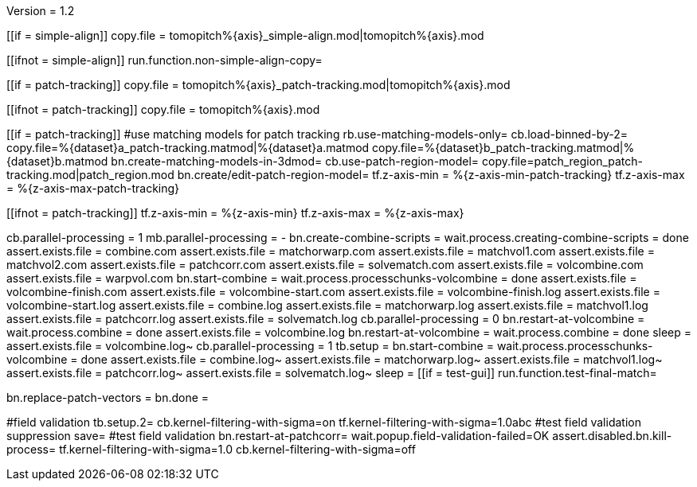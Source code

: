 Version = 1.2

[function = copy]
[[if = simple-align]]
  copy.file = tomopitch%{axis}_simple-align.mod|tomopitch%{axis}.mod
[[]]
[[ifnot = simple-align]]
  run.function.non-simple-align-copy=
[[]]


[function = non-simple-align-copy]
[[if = patch-tracking]]
  copy.file = tomopitch%{axis}_patch-tracking.mod|tomopitch%{axis}.mod
[[]]
[[ifnot = patch-tracking]]
  copy.file = tomopitch%{axis}.mod
[[]]

[function = main]
[[if = patch-tracking]]
	#use matching models for patch tracking
	rb.use-matching-models-only=
	cb.load-binned-by-2=
	copy.file=%{dataset}a_patch-tracking.matmod|%{dataset}a.matmod
	copy.file=%{dataset}b_patch-tracking.matmod|%{dataset}b.matmod
	bn.create-matching-models-in-3dmod=
	cb.use-patch-region-model=
	copy.file=patch_region_patch-tracking.mod|patch_region.mod
	bn.create/edit-patch-region-model=
  tf.z-axis-min = %{z-axis-min-patch-tracking}
  tf.z-axis-max = %{z-axis-max-patch-tracking}
[[]]
[[ifnot = patch-tracking]]
  tf.z-axis-min = %{z-axis-min}
  tf.z-axis-max = %{z-axis-max}
[[]]
cb.parallel-processing = 1
mb.parallel-processing = -
bn.create-combine-scripts =
wait.process.creating-combine-scripts = done
assert.exists.file = combine.com
assert.exists.file = matchorwarp.com
assert.exists.file = matchvol1.com
assert.exists.file = matchvol2.com
assert.exists.file = patchcorr.com
assert.exists.file = solvematch.com
assert.exists.file = volcombine.com
assert.exists.file = warpvol.com
bn.start-combine =
wait.process.processchunks-volcombine = done
assert.exists.file = volcombine-finish.com
assert.exists.file = volcombine-start.com
assert.exists.file = volcombine-finish.log
assert.exists.file = volcombine-start.log
assert.exists.file = combine.log
assert.exists.file = matchorwarp.log
assert.exists.file = matchvol1.log
assert.exists.file = patchcorr.log
assert.exists.file = solvematch.log
cb.parallel-processing = 0
bn.restart-at-volcombine =
wait.process.combine = done
assert.exists.file = volcombine.log
bn.restart-at-volcombine =
wait.process.combine = done
sleep =
assert.exists.file = volcombine.log~
cb.parallel-processing = 1
tb.setup = 
bn.start-combine =
wait.process.processchunks-volcombine = done
assert.exists.file = combine.log~
assert.exists.file = matchorwarp.log~
assert.exists.file = matchvol1.log~
assert.exists.file = patchcorr.log~
assert.exists.file = solvematch.log~
sleep = 
[[if = test-gui]]
  run.function.test-final-match=
[[]]
bn.replace-patch-vectors =
bn.done =


[function = test-final-match]
#field validation
tb.setup.2=
cb.kernel-filtering-with-sigma=on
tf.kernel-filtering-with-sigma=1.0abc
#test field validation suppression
save=
#test field validation
bn.restart-at-patchcorr=
wait.popup.field-validation-failed=OK
assert.disabled.bn.kill-process=
tf.kernel-filtering-with-sigma=1.0
cb.kernel-filtering-with-sigma=off
